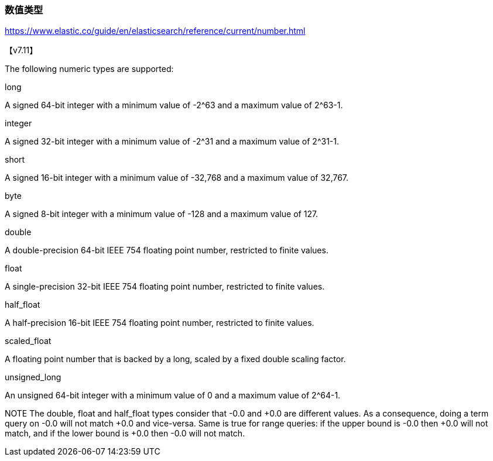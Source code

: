 
=== 数值类型

https://www.elastic.co/guide/en/elasticsearch/reference/current/number.html

【v7.11】

The following numeric types are supported:

long


A signed 64-bit integer with a minimum value of -2^63 and a maximum value of 2^63-1.

integer


A signed 32-bit integer with a minimum value of -2^31 and a maximum value of 2^31-1.

short


A signed 16-bit integer with a minimum value of -32,768 and a maximum value of 32,767.

byte


A signed 8-bit integer with a minimum value of -128 and a maximum value of 127.

double


A double-precision 64-bit IEEE 754 floating point number, restricted to finite values.

float


A single-precision 32-bit IEEE 754 floating point number, restricted to finite values.

half_float


A half-precision 16-bit IEEE 754 floating point number, restricted to finite values.

scaled_float


A floating point number that is backed by a long, scaled by a fixed double scaling factor.

unsigned_long


An unsigned 64-bit integer with a minimum value of 0 and a maximum value of 2^64-1.

NOTE
The double, float and half_float types consider that -0.0 and +0.0 are different values. As a consequence, doing a term query on -0.0 will not match +0.0 and vice-versa. Same is true for range queries: if the upper bound is -0.0 then +0.0 will not match, and if the lower bound is +0.0 then -0.0 will not match.